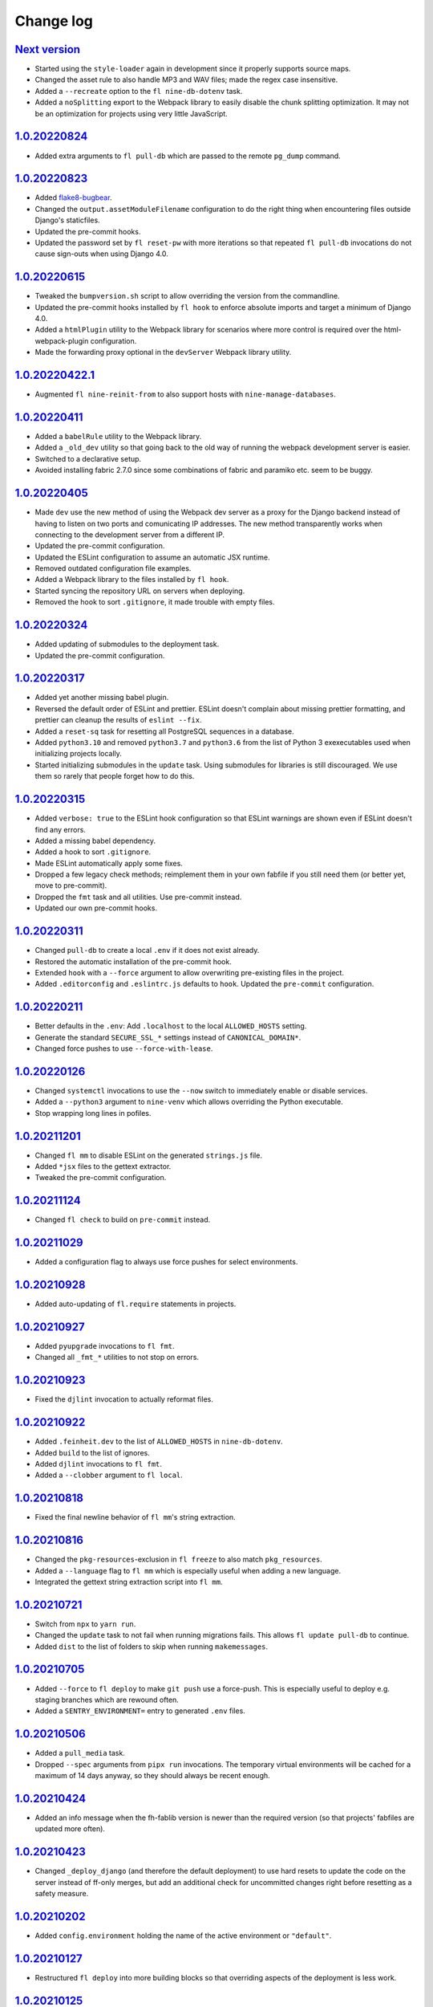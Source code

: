 ==========
Change log
==========

`Next version`_
~~~~~~~~~~~~~~~

.. _Next version: https://github.com/feinheit/fh-fablib/compare/1.0.20220824...main

- Started using the ``style-loader`` again in development since it properly
  supports source maps.
- Changed the asset rule to also handle MP3 and WAV files; made the regex case
  insensitive.
- Added a ``--recreate`` option to the ``fl nine-db-dotenv`` task.
- Added a ``noSplitting`` export to the Webpack library to easily disable the
  chunk splitting optimization. It may not be an optimization for projects
  using very little JavaScript.


`1.0.20220824`_
~~~~~~~~~~~~~~~

.. _1.0.20220824: https://github.com/feinheit/fh-fablib/compare/1.0.20220823...1.0.20220824

- Added extra arguments to ``fl pull-db`` which are passed to the remote
  ``pg_dump`` command.


`1.0.20220823`_
~~~~~~~~~~~~~~~

.. _1.0.20220823: https://github.com/feinheit/fh-fablib/compare/1.0.20220615...1.0.20220823

- Added `flake8-bugbear <https://pypi.org/project/flake8-bugbear/>`__.
- Changed the ``output.assetModuleFilename`` configuration to do the right
  thing when encountering files outside Django's staticfiles.
- Updated the pre-commit hooks.
- Updated the password set by ``fl reset-pw`` with more iterations so that
  repeated ``fl pull-db`` invocations do not cause sign-outs when using Django
  4.0.


`1.0.20220615`_
~~~~~~~~~~~~~~~

.. _1.0.20220615: https://github.com/feinheit/fh-fablib/compare/1.0.20220411...1.0.20220615

- Tweaked the ``bumpversion.sh`` script to allow overriding the version from
  the commandline.
- Updated the pre-commit hooks installed by ``fl hook`` to enforce absolute
  imports and target a minimum of Django 4.0.
- Added a ``htmlPlugin`` utility to the Webpack library for scenarios where
  more control is required over the html-webpack-plugin configuration.
- Made the forwarding proxy optional in the ``devServer`` Webpack library
  utility.


`1.0.20220422.1`_
~~~~~~~~~~~~~~~

.. _1.0.20220422.1: https://github.com/feinheit/fh-fablib/compare/1.0.20220411...1.0.20220422.1

- Augmented ``fl nine-reinit-from`` to also support hosts with ``nine-manage-databases``.


`1.0.20220411`_
~~~~~~~~~~~~~~~

.. _1.0.20220411: https://github.com/feinheit/fh-fablib/compare/1.0.20220405...1.0.20220411

- Added a ``babelRule`` utility to the Webpack library.
- Added a ``_old_dev`` utility so that going back to the old way of running the
  webpack development server is easier.
- Switched to a declarative setup.
- Avoided installing fabric 2.7.0 since some combinations of fabric and
  paramiko etc. seem to be buggy.


`1.0.20220405`_
~~~~~~~~~~~~~~~

.. _1.0.20220405: https://github.com/feinheit/fh-fablib/compare/1.0.20220324...1.0.20220405

- Made ``dev`` use the new method of using the Webpack dev server as a proxy
  for the Django backend instead of having to listen on two ports and
  comunicating IP addresses. The new method transparently works when connecting
  to the development server from a different IP.
- Updated the pre-commit configuration.
- Updated the ESLint configuration to assume an automatic JSX runtime.
- Removed outdated configuration file examples.
- Added a Webpack library to the files installed by ``fl hook``.
- Started syncing the repository URL on servers when deploying.
- Removed the hook to sort ``.gitignore``, it made trouble with empty files.


`1.0.20220324`_
~~~~~~~~~~~~~~~

.. _1.0.20220324: https://github.com/feinheit/fh-fablib/compare/1.0.20220317...1.0.20220324

- Added updating of submodules to the deployment task.
- Updated the pre-commit configuration.


`1.0.20220317`_
~~~~~~~~~~~~~~~

.. _1.0.20220317: https://github.com/feinheit/fh-fablib/compare/1.0.20220315...1.0.20220317

- Added yet another missing babel plugin.
- Reversed the default order of ESLint and prettier. ESLint doesn't complain
  about missing prettier formatting, and prettier can cleanup the results of
  ``eslint --fix``.
- Added a ``reset-sq`` task for resetting all PostgreSQL sequences in a
  database.
- Added ``python3.10`` and removed ``python3.7`` and ``python3.6`` from the
  list of Python 3 exexecutables used when initializing projects locally.
- Started initializing submodules in the ``update`` task. Using submodules for
  libraries is still discouraged. We use them so rarely that people forget how
  to do this.


`1.0.20220315`_
~~~~~~~~~~~~~~~

.. _1.0.20220315: https://github.com/feinheit/fh-fablib/compare/1.0.20220311...1.0.20220315

- Added ``verbose: true`` to the ESLint hook configuration so that ESLint
  warnings are shown even if ESLint doesn't find any errors.
- Added a missing babel dependency.
- Added a hook to sort ``.gitignore``.
- Made ESLint automatically apply some fixes.
- Dropped a few legacy check methods; reimplement them in your own fabfile if
  you still need them (or better yet, move to pre-commit).
- Dropped the ``fmt`` task and all utilities. Use pre-commit instead.
- Updated our own pre-commit hooks.


`1.0.20220311`_
~~~~~~~~~~~~~~~

.. _1.0.20220311: https://github.com/feinheit/fh-fablib/compare/1.0.20220211...1.0.20220311

- Changed ``pull-db`` to create a local ``.env`` if it does not exist already.
- Restored the automatic installation of the pre-commit hook.
- Extended ``hook`` with a ``--force`` argument to allow overwriting
  pre-existing files in the project.
- Added ``.editorconfig`` and ``.eslintrc.js`` defaults to ``hook``. Updated
  the ``pre-commit`` configuration.


`1.0.20220211`_
~~~~~~~~~~~~~~~

.. _1.0.20220211: https://github.com/feinheit/fh-fablib/compare/1.0.20220126...1.0.20220211

- Better defaults in the ``.env``: Add ``.localhost`` to the local
  ``ALLOWED_HOSTS`` setting.
- Generate the standard ``SECURE_SSL_*`` settings instead of
  ``CANONICAL_DOMAIN*``.
- Changed force pushes to use ``--force-with-lease``.


`1.0.20220126`_
~~~~~~~~~~~~~~~

.. _1.0.20220126: https://github.com/feinheit/fh-fablib/compare/1.0.20211201...1.0.20220126

- Changed ``systemctl`` invocations to use the ``--now`` switch to immediately
  enable or disable services.
- Added a ``--python3`` argument to ``nine-venv`` which allows overriding the
  Python executable.
- Stop wrapping long lines in pofiles.


`1.0.20211201`_
~~~~~~~~~~~~~~~

- Changed ``fl mm`` to disable ESLint on the generated ``strings.js`` file.
- Added ``*jsx`` files to the gettext extractor.
- Tweaked the pre-commit configuration.


`1.0.20211124`_
~~~~~~~~~~~~~~~

- Changed ``fl check`` to build on ``pre-commit`` instead.


`1.0.20211029`_
~~~~~~~~~~~~~~~

- Added a configuration flag to always use force pushes for select
  environments.


`1.0.20210928`_
~~~~~~~~~~~~~~~

- Added auto-updating of ``fl.require`` statements in projects.


`1.0.20210927`_
~~~~~~~~~~~~~~~

- Added ``pyupgrade`` invocations to ``fl fmt``.
- Changed all ``_fmt_*`` utilities to not stop on errors.


`1.0.20210923`_
~~~~~~~~~~~~~~~

- Fixed the ``djlint`` invocation to actually reformat files.


`1.0.20210922`_
~~~~~~~~~~~~~~~

- Added ``.feinheit.dev`` to the list of ``ALLOWED_HOSTS`` in
  ``nine-db-dotenv``.
- Added ``build`` to the list of ignores.
- Added ``djlint`` invocations to ``fl fmt``.
- Added a ``--clobber`` argument to ``fl local``.


`1.0.20210818`_
~~~~~~~~~~~~~~~

- Fixed the final newline behavior of ``fl mm``'s string extraction.


`1.0.20210816`_
~~~~~~~~~~~~~~~

- Changed the ``pkg-resources``-exclusion in ``fl freeze`` to also match
  ``pkg_resources``.
- Added a ``--language`` flag to ``fl mm`` which is especially useful when
  adding a new language.
- Integrated the gettext string extraction script into ``fl mm``.


`1.0.20210721`_
~~~~~~~~~~~~~~~

- Switch from ``npx`` to ``yarn run``.
- Changed the ``update`` task to not fail when running migrations fails. This
  allows ``fl update pull-db`` to continue.
- Added ``dist`` to the list of folders to skip when running ``makemessages``.


`1.0.20210705`_
~~~~~~~~~~~~~~~

- Added ``--force`` to ``fl deploy`` to make ``git push`` use a force-push.
  This is especially useful to deploy e.g. staging branches which are rewound
  often.
- Added a ``SENTRY_ENVIRONMENT=`` entry to generated ``.env`` files.


`1.0.20210506`_
~~~~~~~~~~~~~~~

- Added a ``pull_media`` task.
- Dropped ``--spec`` arguments from ``pipx run`` invocations. The temporary
  virtual environments will be cached for a maximum of 14 days anyway, so they
  should always be recent enough.


`1.0.20210424`_
~~~~~~~~~~~~~~~

- Added an info message when the fh-fablib version is newer than the required
  version (so that projects' fabfiles are updated more often).


`1.0.20210423`_
~~~~~~~~~~~~~~~

- Changed ``_deploy_django`` (and therefore the default deployment) to use hard
  resets to update the code on the server instead of ff-only merges, but add an
  additional check for uncommitted changes right before resetting as a safety
  measure.


`1.0.20210202`_
~~~~~~~~~~~~~~~

- Added ``config.environment`` holding the name of the active
  environment or ``"default"``.


`1.0.20210127`_
~~~~~~~~~~~~~~~

- Restructured ``fl deploy`` into more building blocks so that
  overriding aspects of the deployment is less work.


`1.0.20210125`_
~~~~~~~~~~~~~~~

- Added ``fl nine-reinit-from``.
- Changed the configuration method for multiple environments.


`1.0.20201226`_
~~~~~~~~~~~~~~~

- Fixed the large files check to skip removed files.
- Changed the large files check to report file sizes in kilobytes.


`1.0.20201223`_
~~~~~~~~~~~~~~~

- Added a check for large files to ``fl check``.


`1.0.20201221`_
~~~~~~~~~~~~~~~

- Added ``fl hook`` to replace the git pre-commit hook.
- Corrected and updated the examples in the README.
- Changed ``fl github`` to terminate  with a better error message when
  the ``origin`` remote is already setup.


`1.0.20201215`_
~~~~~~~~~~~~~~~

- Fixed ``nine-disable`` to backup and drop the database for real.
- Promoted ``_reset_passwords`` to ``reset-pw``.
- Removed the explicit activation of pip's 2020 resolver from pip
  invocations, it is the default now.
- Added ``nine-restart`` to restart the application server.
- Started executing nodejs binaries using ``npx``.
- Avoided pip 20.3.2 because it downloads too many packages.
- Added a ``--fast`` switch to ``deploy`` which skips Webpack.


`1.0.20201110`_
~~~~~~~~~~~~~~~

- Allowed setting the ``environments`` config key to produce nicer error
  messages when forgetting to set an environment with which to interact.


`1.0.20201029`_
~~~~~~~~~~~~~~~

- Started using pip's 2020 resolver when upgrading the virtualenv.
- Started terminating deploys when there are uncommitted changes on
  the server.


`1.0.20201005`_
~~~~~~~~~~~~~~~

- Started sourcing ``.profile`` again when running psql admin commands
  on the server.
- Fixed many problems with obviously untested ``nine-*`` tasks.


`1.0.20201004`_
~~~~~~~~~~~~~~~

- Added ``github`` to create a repo on GitHub using the `GitHub CLI
  <https://cli.github.com/>__` and immediately push the code there.
- Fixed uses of ``input()`` which somehow didn't work like they were
  supposed to at all.


`1.0.20200924`_
~~~~~~~~~~~~~~~

- Renamed the entrypoint from ``fab`` to ``fl``.
- Switched from running ``pip`` directly to the recommended ``python -m
  pip`` everywhere.
- Avoided starting too many processes by executing binaries in
  ``node_modules/.bin`` directly instead of going through ``yarn run``.


`1.0.20200916`_
~~~~~~~~~~~~~~~

- Made ``nine-venv`` recreate the virtualenv from scratch.
- Made ``local`` recreate ``node_modules`` and the virtualenv from
  scratch.


`1.0.20200915`_
~~~~~~~~~~~~~~~

- Fixed ``nine-alias-remove`` to actually remove the second subdomain.
- Added a ``--include-www`` option to ``nine-alias-add`` and
  ``nine-alias-remove``. The ``www.`` subdomain isn't added or removed
  by default anymore.


`1.0.20200907`_
~~~~~~~~~~~~~~~

- Removed the redundant ``--trailing-comma es5`` argument to prettier,
  it is the default.
- Splitted ``_fmt_pipx_cmds`` into ``_fmt_isort`` and ``_fmt_black``.
- Reordered ``fmt`` to run Python tasks first, as ``check`` does.
- Extracted the branch check into its own ``_check_branch`` function.
- Changed ``nine-venv`` to prefer pyenv shims instead of the potentially
  outdated system-provided python3 binary.


`1.0.20200901`_
~~~~~~~~~~~~~~~

- Added our own ``entry_points`` so that the ``--include-deps`` argument
  to ``pipx`` isn't necessary anymore.
- Removed an unnecessary ``# noqa``.
- Stopped running ``flake8`` when formatting code.


`1.0.20200827`_
~~~~~~~~~~~~~~~

- Added the ``--stable`` switch to ``upgrade`` to only install stable
  Python packages, no alpha, beta or rc versions.
- Disabled shortflags to ``dev``.
- Changed the default ``fmt`` implementation to run isort, black and
  flake8 via `pipx <https://pipxproject.github.io/pipx/>`__. It is
  recommended you remove ``isort`` configuration from your project.
- Added default options when running prettier so that prettier
  configuration may be dropped from package.json (ES5 commas, no
  semicolons where not necessary).
- Changed ``check`` to run flake8 using pipx too.
- Inlined the ``dev`` and ``prod`` npm scripts.


`1.0.20200825`_
~~~~~~~~~~~~~~~

- Added a multi-env example to the README.
- Switched to running all commands with ``echo`` and ``pty`` and without
  ``replace_env``.
- Activated rsync stats instead of succeeding silently or filling the
  screen several times with spam when deploying.


`1.0.20200824`_
~~~~~~~~~~~~~~~

- Changed ``nine-db-dotenv`` to terminate when ``.env`` already exists
  on the server.


`1.0.20200822`_
~~~~~~~~~~~~~~~

- Completely changed the structure of this library. Rebuilt the library
  on top of Fabric>2. Dropped old stuff and renamed everything.
- Switched to a date-based versioning scheme, which does NOT follow
  semver.

.. _1.0.20200822: https://github.com/feinheit/fh-fablib/commit/6fd0b89bcd8c0ce
.. _1.0.20200824: https://github.com/feinheit/fh-fablib/compare/1.0.20200822...1.0.20200824
.. _1.0.20200825: https://github.com/feinheit/fh-fablib/compare/1.0.20200824...1.0.20200825
.. _1.0.20200827: https://github.com/feinheit/fh-fablib/compare/1.0.20200825...1.0.20200827
.. _1.0.20200901: https://github.com/feinheit/fh-fablib/compare/1.0.20200827...1.0.20200901
.. _1.0.20200907: https://github.com/feinheit/fh-fablib/compare/1.0.20200901...1.0.20200907
.. _1.0.20200915: https://github.com/feinheit/fh-fablib/compare/1.0.20200907...1.0.20200915
.. _1.0.20200916: https://github.com/feinheit/fh-fablib/compare/1.0.20200915...1.0.20200916
.. _1.0.20200924: https://github.com/feinheit/fh-fablib/compare/1.0.20200915...1.0.20200924
.. _1.0.20201004: https://github.com/feinheit/fh-fablib/compare/1.0.20200924...1.0.20201004
.. _1.0.20201005: https://github.com/feinheit/fh-fablib/compare/1.0.20201004...1.0.20201005
.. _1.0.20201029: https://github.com/feinheit/fh-fablib/compare/1.0.20201005...1.0.20201029
.. _1.0.20201110: https://github.com/feinheit/fh-fablib/compare/1.0.20201029...1.0.20201110
.. _1.0.20201215: https://github.com/feinheit/fh-fablib/compare/1.0.20201110...1.0.20201215
.. _1.0.20201221: https://github.com/feinheit/fh-fablib/compare/1.0.20201215...1.0.20201221
.. _1.0.20201223: https://github.com/feinheit/fh-fablib/compare/1.0.20201221...1.0.20201223
.. _1.0.20201226: https://github.com/feinheit/fh-fablib/compare/1.0.20201223...1.0.20201226
.. _1.0.20210125: https://github.com/feinheit/fh-fablib/compare/1.0.20201226...1.0.20210125
.. _1.0.20210127: https://github.com/feinheit/fh-fablib/compare/1.0.20210125...1.0.20210127
.. _1.0.20210202: https://github.com/feinheit/fh-fablib/compare/1.0.20210127...1.0.20210202
.. _1.0.20210423: https://github.com/feinheit/fh-fablib/compare/1.0.20210202...1.0.20210423
.. _1.0.20210424: https://github.com/feinheit/fh-fablib/compare/1.0.20210423...1.0.20210424
.. _1.0.20210506: https://github.com/feinheit/fh-fablib/compare/1.0.20210424...1.0.20210506
.. _1.0.20210705: https://github.com/feinheit/fh-fablib/compare/1.0.20210506...1.0.20210705
.. _1.0.20210721: https://github.com/feinheit/fh-fablib/compare/1.0.20210705...1.0.20210721
.. _1.0.20210816: https://github.com/feinheit/fh-fablib/compare/1.0.20210721...1.0.20210816
.. _1.0.20210818: https://github.com/feinheit/fh-fablib/compare/1.0.20210816...1.0.20210818
.. _1.0.20210922: https://github.com/feinheit/fh-fablib/compare/1.0.20210818...1.0.20210922
.. _1.0.20210923: https://github.com/feinheit/fh-fablib/compare/1.0.20210822...1.0.20210923
.. _1.0.20210927: https://github.com/feinheit/fh-fablib/compare/1.0.20210923...1.0.20210927
.. _1.0.20210928: https://github.com/feinheit/fh-fablib/compare/1.0.20210927...1.0.20210928
.. _1.0.20211029: https://github.com/feinheit/fh-fablib/compare/1.0.20210928...1.0.20211029
.. _1.0.20211124: https://github.com/feinheit/fh-fablib/compare/1.0.20211029...1.0.20211124
.. _1.0.20211201: https://github.com/feinheit/fh-fablib/compare/1.0.20211124...1.0.20211201
